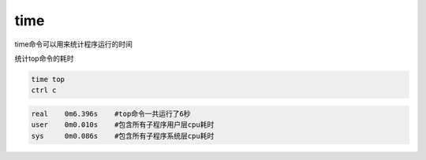 time
====

time命令可以用来统计程序运行的时间

统计top命令的耗时

.. code:: shell

   time top
   ctrl c

.. code::

   real    0m6.396s    #top命令一共运行了6秒
   user    0m0.010s    #包含所有子程序用户层cpu耗时
   sys     0m0.086s    #包含所有子程序系统层cpu耗时
